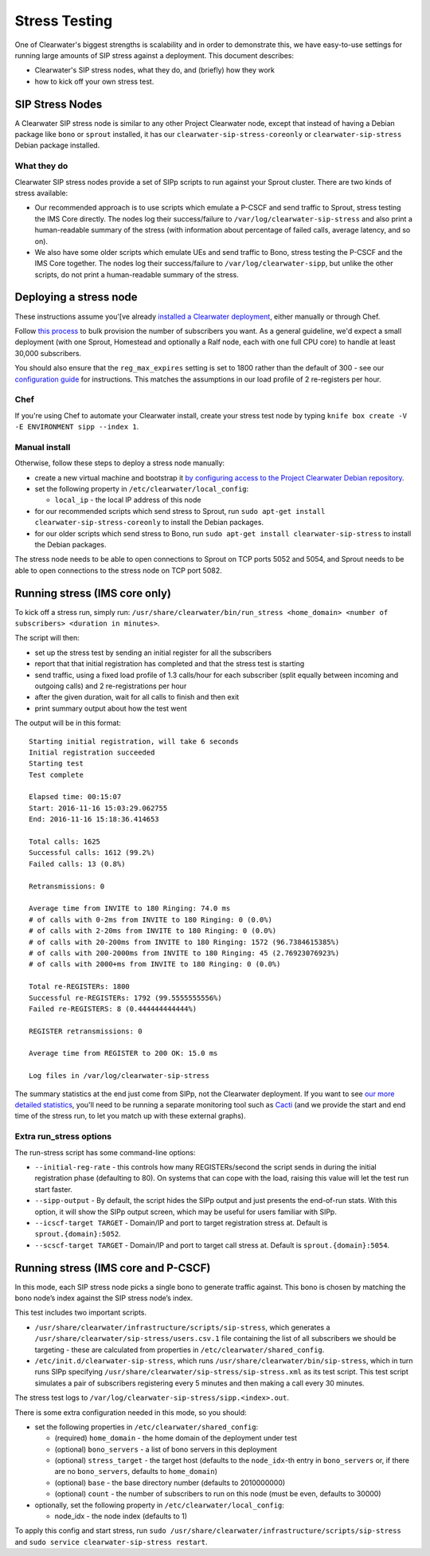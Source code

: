 Stress Testing
==============

One of Clearwater's biggest strengths is scalability and in order to
demonstrate this, we have easy-to-use settings for running large amounts
of SIP stress against a deployment. This document describes:

-  Clearwater's SIP stress nodes, what they do, and (briefly) how they
   work
-  how to kick off your own stress test.

SIP Stress Nodes
----------------

A Clearwater SIP stress node is similar to any other Project Clearwater
node, except that instead of having a Debian package like ``bono`` or
``sprout`` installed, it has our ``clearwater-sip-stress-coreonly`` or
``clearwater-sip-stress`` Debian package installed.

What they do
~~~~~~~~~~~~

Clearwater SIP stress nodes provide a set of SIPp scripts to run against
your Sprout cluster. There are two kinds of stress available:

-  Our recommended approach is to use scripts which emulate a P-CSCF and
   send traffic to Sprout, stress testing the IMS Core directly. The
   nodes log their success/failure to ``/var/log/clearwater-sip-stress``
   and also print a human-readable summary of the stress (with
   information about percentage of failed calls, average latency, and so
   on).
-  We also have some older scripts which emulate UEs and send traffic to
   Bono, stress testing the P-CSCF and the IMS Core together. The nodes
   log their success/failure to ``/var/log/clearwater-sipp``, but unlike
   the other scripts, do not print a human-readable summary of the
   stress.

Deploying a stress node
-----------------------

These instructions assume you'[ve already `installed a Clearwater
deployment <Installation_Instructions.html>`__, either manually or through
Chef.

Follow `this
process <https://github.com/Metaswitch/crest/blob/dev/docs/Bulk-Provisioning%20Numbers.md>`__
to bulk provision the number of subscribers you want. As a general
guideline, we'd expect a small deployment (with one Sprout, Homestead
and optionally a Ralf node, each with one full CPU core) to handle at
least 30,000 subscribers.

You should also ensure that the ``reg_max_expires`` setting is set to
1800 rather than the default of 300 - see our `configuration
guide <Clearwater_Configuration_Options_Reference.html>`__ for
instructions. This matches the assumptions in our load profile of 2
re-registers per hour.

Chef
~~~~

If you're using Chef to automate your Clearwater install, create your
stress test node by typing
``knife box create -V -E ENVIRONMENT sipp --index 1``.

Manual install
~~~~~~~~~~~~~~

Otherwise, follow these steps to deploy a stress node manually:

-  create a new virtual machine and bootstrap it `by configuring access
   to the Project Clearwater Debian
   repository <Manual_Install.html#configure-the-apt-software-sources>`__.
-  set the following property in ``/etc/clearwater/local_config``:

   -  ``local_ip`` - the local IP address of this node

-  for our recommended scripts which send stress to Sprout, run
   ``sudo apt-get install clearwater-sip-stress-coreonly`` to install
   the Debian packages.
-  for our older scripts which send stress to Bono, run
   ``sudo apt-get install clearwater-sip-stress`` to install the Debian
   packages.

The stress node needs to be able to open connections to Sprout on TCP
ports 5052 and 5054, and Sprout needs to be able to open connections to
the stress node on TCP port 5082.

Running stress (IMS core only)
------------------------------

To kick off a stress run, simply run:
``/usr/share/clearwater/bin/run_stress <home_domain> <number of subscribers> <duration in minutes>``.

The script will then:

-  set up the stress test by sending an initial register for all the
   subscribers
-  report that that initial registration has completed and that the
   stress test is starting
-  send traffic, using a fixed load profile of 1.3 calls/hour for each
   subscriber (split equally between incoming and outgoing calls) and 2
   re-registrations per hour
-  after the given duration, wait for all calls to finish and then exit
-  print summary output about how the test went

The output will be in this format:

::

    Starting initial registration, will take 6 seconds
    Initial registration succeeded
    Starting test
    Test complete

    Elapsed time: 00:15:07
    Start: 2016-11-16 15:03:29.062755
    End: 2016-11-16 15:18:36.414653

    Total calls: 1625
    Successful calls: 1612 (99.2%)
    Failed calls: 13 (0.8%)

    Retransmissions: 0

    Average time from INVITE to 180 Ringing: 74.0 ms
    # of calls with 0-2ms from INVITE to 180 Ringing: 0 (0.0%)
    # of calls with 2-20ms from INVITE to 180 Ringing: 0 (0.0%)
    # of calls with 20-200ms from INVITE to 180 Ringing: 1572 (96.7384615385%)
    # of calls with 200-2000ms from INVITE to 180 Ringing: 45 (2.76923076923%)
    # of calls with 2000+ms from INVITE to 180 Ringing: 0 (0.0%)

    Total re-REGISTERs: 1800
    Successful re-REGISTERs: 1792 (99.5555555556%)
    Failed re-REGISTERS: 8 (0.444444444444%)

    REGISTER retransmissions: 0

    Average time from REGISTER to 200 OK: 15.0 ms

    Log files in /var/log/clearwater-sip-stress

The summary statistics at the end just come from SIPp, not the
Clearwater deployment. If you want to see `our more detailed
statistics <Clearwater_SNMP_Statistics.html>`__, you'll need to be running
a separate monitoring tool such as `Cacti <Cacti.html>`__ (and we provide
the start and end time of the stress run, to let you match up with these
external graphs).

Extra run\_stress options
~~~~~~~~~~~~~~~~~~~~~~~~~

The run-stress script has some command-line options:

-  ``--initial-reg-rate`` - this controls how many REGISTERs/second the
   script sends in during the initial registration phase (defaulting to
   80). On systems that can cope with the load, raising this value will
   let the test run start faster.
-  ``--sipp-output`` - By default, the script hides the SIPp output and
   just presents the end-of-run stats. With this option, it will show
   the SIPp output screen, which may be useful for users familiar with
   SIPp.
-  ``--icscf-target TARGET`` - Domain/IP and port to target registration
   stress at. Default is ``sprout.{domain}:5052``.
-  ``--scscf-target TARGET`` - Domain/IP and port to target call stress
   at. Default is ``sprout.{domain}:5054``.

Running stress (IMS core and P-CSCF)
------------------------------------

In this mode, each SIP stress node picks a single bono to generate
traffic against. This bono is chosen by matching the bono node’s index
against the SIP stress node’s index.

This test includes two important scripts.

-  ``/usr/share/clearwater/infrastructure/scripts/sip-stress``, which
   generates a ``/usr/share/clearwater/sip-stress/users.csv.1`` file
   containing the list of all subscribers we should be targeting - these
   are calculated from properties in ``/etc/clearwater/shared_config``.
-  ``/etc/init.d/clearwater-sip-stress``, which runs
   ``/usr/share/clearwater/bin/sip-stress``, which in turn runs SIPp
   specifying ``/usr/share/clearwater/sip-stress/sip-stress.xml`` as its
   test script. This test script simulates a pair of subscribers
   registering every 5 minutes and then making a call every 30 minutes.

The stress test logs to
``/var/log/clearwater-sip-stress/sipp.<index>.out``.

There is some extra configuration needed in this mode, so you should:

-  set the following properties in ``/etc/clearwater/shared_config``:

   -  (required) ``home_domain`` - the home domain of the deployment
      under test
   -  (optional) ``bono_servers`` - a list of bono servers in this
      deployment
   -  (optional) ``stress_target`` - the target host (defaults to the
      ``node_idx``-th entry in ``bono_servers`` or, if there are no
      ``bono_servers``, defaults to ``home_domain``)
   -  (optional) ``base`` - the base directory number (defaults to
      2010000000)
   -  (optional) ``count`` - the number of subscribers to run on this
      node (must be even, defaults to 30000)

-  optionally, set the following property in
   ``/etc/clearwater/local_config``:

   -  node\_idx - the node index (defaults to 1)

To apply this config and start stress, run
``sudo /usr/share/clearwater/infrastructure/scripts/sip-stress`` and
``sudo service clearwater-sip-stress restart``.
